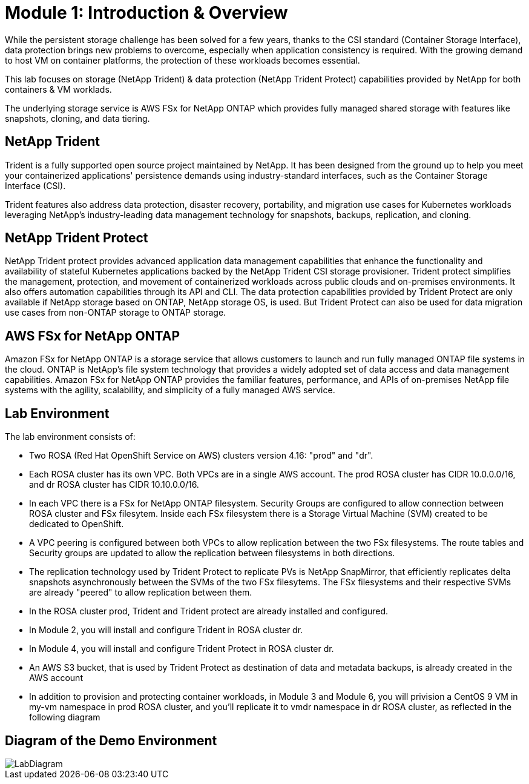 # Module 1: Introduction & Overview

While the persistent storage challenge has been solved for a few years, thanks to the CSI standard (Container Storage Interface), data protection brings new problems to overcome, especially when application consistency is required.
With the growing demand to host VM on container platforms, the protection of these workloads becomes essential.

This lab focuses on storage (NetApp Trident) & data protection (NetApp Trident Protect) capabilities provided by NetApp for both containers & VM worklads.

The underlying storage service is AWS FSx for NetApp ONTAP which provides fully managed shared storage with features like snapshots, cloning, and data tiering.


== NetApp Trident

Trident is a fully supported open source project maintained by NetApp. It has been designed from the ground up to help you meet your containerized applications' persistence demands using industry-standard interfaces, such as the Container Storage Interface (CSI).

Trident features also address data protection, disaster recovery, portability, and migration use cases for Kubernetes workloads leveraging NetApp's industry-leading data management technology for snapshots, backups, replication, and cloning.

== NetApp Trident Protect

NetApp Trident protect provides advanced application data management capabilities that enhance the functionality and availability of stateful Kubernetes applications backed by the NetApp Trident CSI storage provisioner. Trident protect simplifies the management, protection, and movement of containerized workloads across public clouds and on-premises environments. It also offers automation capabilities through its API and CLI.
The data protection capabilities provided by Trident Protect are only available if NetApp storage based on ONTAP, NetApp storage OS, is used. But Trident Protect can also be used for data migration use cases from non-ONTAP storage to ONTAP storage.

== AWS FSx for NetApp ONTAP

Amazon FSx for NetApp ONTAP is a storage service that allows customers to launch and run fully managed ONTAP file systems in the cloud. ONTAP is NetApp’s file system technology that provides a widely adopted set of data access and data management capabilities. Amazon FSx for NetApp ONTAP provides the familiar features, performance, and APIs of on-premises NetApp file systems with the agility, scalability, and simplicity of a fully managed AWS service. 

== Lab Environment

The lab environment consists of:

* Two ROSA (Red Hat OpenShift Service on AWS) clusters version 4.16: "prod" and "dr". 
* Each ROSA cluster has its own VPC. Both VPCs are in a single AWS account. The prod ROSA cluster has CIDR 10.0.0.0/16, and dr ROSA cluster has CIDR 10.10.0.0/16. 
* In each VPC there is a FSx for NetApp ONTAP filesystem. Security Groups are configured to allow connection between ROSA cluster and FSx filesytem. Inside each FSx filesystem there is a Storage Virtual Machine (SVM) created to be dedicated to OpenShift. 
* A VPC peering is configured between both VPCs to allow replication between the two FSx filesystems. The route tables and Security groups are updated to allow the replication between filesystems in both directions.
* The replication technology used by Trident Protect to replicate PVs is NetApp SnapMirror, that efficiently replicates delta snapshots asynchronously between the SVMs of the two FSx filesytems. The FSx filesystems and their respective SVMs are already "peered" to allow replication between them.
* In the ROSA cluster prod, Trident and Trident protect are already installed and configured.
* In Module 2, you will install and configure Trident in ROSA cluster dr.
* In Module 4, you will install and configure Trident Protect in ROSA cluster dr.
* An AWS S3 bucket, that is used by Trident Protect as destination of data and metadata backups, is already created in the AWS account 
* In addition to provision and protecting container workloads, in Module 3 and Module 6, you will privision a CentOS 9 VM in my-vm namespace in prod ROSA cluster, and you'll replicate it to vmdr namespace in dr ROSA cluster, as reflected in the following diagram

== Diagram of the Demo Environment

image::Mod1_lab_diagram.png[LabDiagram]
